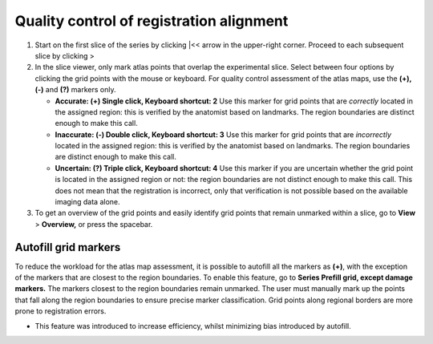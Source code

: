 **Quality control of registration alignment**
=========================================================

1. Start on the first slice of the series by clicking \|<< arrow in the
   upper-right corner. Proceed to each subsequent slice by clicking >

2. In the slice viewer, only mark atlas points that overlap the
   experimental slice. Select between four options by clicking the grid
   points with the mouse or keyboard. For quality control assessment of
   the atlas maps, use the **(+), (-)** and **(?)** markers only.

   -  **Accurate: (+) Single click, Keyboard shortcut: 2** Use this
      marker for grid points that are *correctly* located in the
      assigned region: this is verified by the anatomist based on
      landmarks. The region boundaries are distinct enough to make this
      call.

   -  **Inaccurate: (-) Double click, Keyboard shortcut: 3** Use this
      marker for grid points that are *incorrectly* located in the
      assigned region: this is verified by the anatomist based on
      landmarks. The region boundaries are distinct enough to make this
      call.

   -  **Uncertain: (?) Triple click, Keyboard shortcut: 4** Use this
      marker if you are uncertain whether the grid point is located in
      the assigned region or not: the region boundaries are not distinct
      enough to make this call. This does not mean that the registration
      is incorrect, only that verification is not possible based on the
      available imaging data alone.

3. To get an overview of the grid points and easily identify grid points
   that remain unmarked within a slice, go to **View** > **Overview,**
   or press the spacebar.

Autofill grid markers
---------------------

To reduce the workload for the atlas map assessment, it is possible to
autofill all the markers as **(+)**, with the exception of the markers
that are closest to the region boundaries. To enable this feature, go to
**Series Prefill grid, except damage markers.** The markers closest to
the region boundaries remain unmarked. The user must manually mark up
the points that fall along the region boundaries to ensure precise
marker classification. Grid points along regional borders are more prone
to registration errors.

-  This feature was introduced to increase efficiency, whilst minimizing
   bias introduced by autofill.
